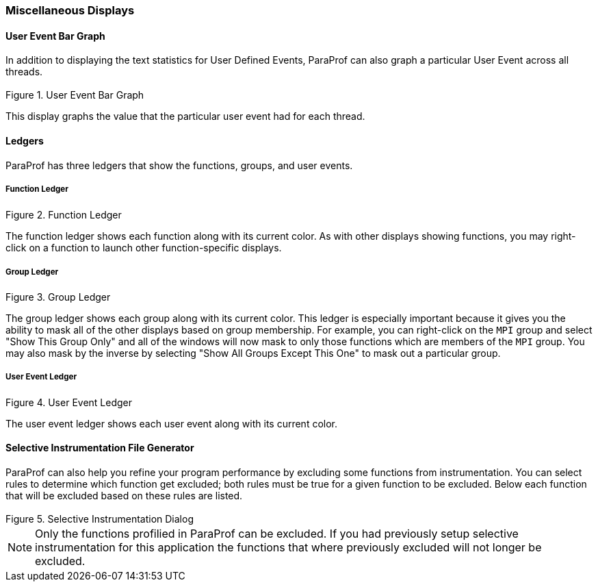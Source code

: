 [[paraprof.otherdisplays]]
=== Miscellaneous Displays

[[paraprof.userevent.bargraph]]
==== User Event Bar Graph

In addition to displaying the text statistics for User Defined Events, ParaProf can also graph a particular User Event across all threads.

.User Event Bar Graph
image::usereventbargraph.png[User Event Bar Graph,width="3.16in",align="center"]

This display graphs the value that the particular user event had for each thread.

[[paraprof.ledgers]]
==== Ledgers

ParaProf has three ledgers that show the functions, groups, and user events.

[[paraprof.ledgers.function]]
===== Function Ledger

.Function Ledger
image::functionledger.png[Function Ledger,width="2.76in",align="center"]

The function ledger shows each function along with its current color. As with other displays showing functions, you may right-click on a function to launch other function-specific displays.

[[paraprof.ledgers.group]]
===== Group Ledger

.Group Ledger
image::groupledger.png[Group Ledger,width="2in",align="center"]

The group ledger shows each group along with its current color. This ledger is especially important because it gives you the ability to mask all of the other displays based on group membership. For example, you can right-click on the `MPI` group and select "Show This Group Only" and all of the windows will now mask to only those functions which are members of the `MPI` group. You may also mask by the inverse by selecting "Show All Groups Except This One" to mask out a particular group.

[[paraprof.ledgers.userevent]]
===== User Event Ledger

.User Event Ledger
image::usereventledger.png[User Event Ledger,width="2.06in",align="center"]

The user event ledger shows each user event along with its current color.

[[paraprof.createselectivefile]]
==== Selective Instrumentation File Generator

ParaProf can also help you refine your program performance by excluding some functions from instrumentation. You can select rules to determine which function get excluded; both rules must be true for a given function to be excluded. Below each function that will be excluded based on these rules are listed.

.Selective Instrumentation Dialog
image::ParaProfSelectiveFile.png[Selective Instrumentation Dialog,width="3.16in",align="center"]

[NOTE]
====
Only the functions profilied in ParaProf can be excluded. If you had previously setup selective instrumentation for this application the functions that where previously excluded will not longer be excluded.
====
